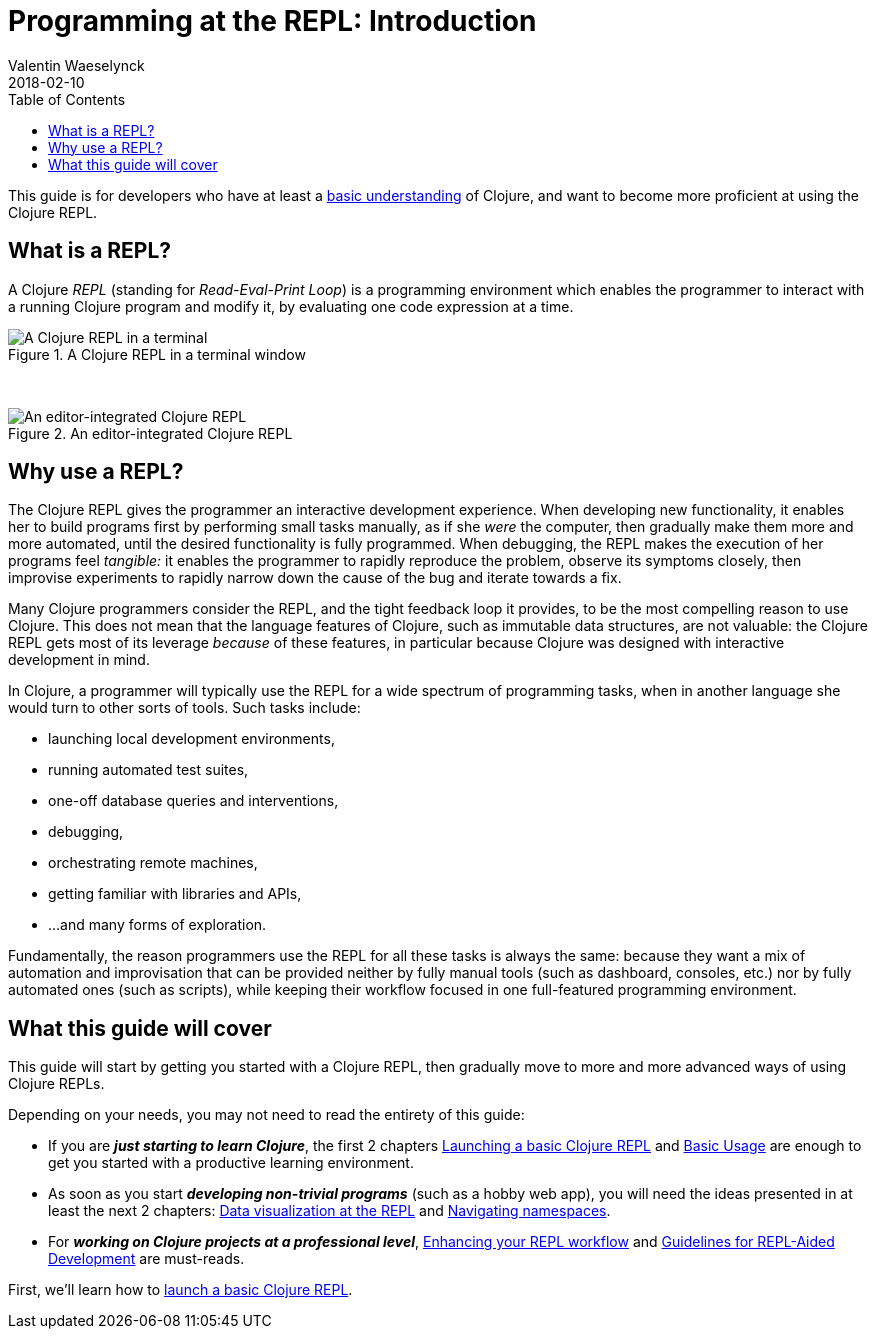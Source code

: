 = Programming at the REPL: Introduction
Valentin Waeselynck
2018-02-10
:type: repl
:toc: macro
:icons: font
:navlinktext: Introduction
:nextpagehref: launching_a_basic_repl
:nextpagetitle: Launching a Basic REPL

ifdef::env-github,env-browser[:outfilesuffix: .adoc]

toc::[]

This guide is for developers who have at least a <<xref/../../learn/syntax#,basic understanding>> of Clojure,
 and want to become more proficient at using the Clojure REPL.

== What is a REPL?


A Clojure _REPL_ (standing for _Read-Eval-Print Loop_) is a programming environment which 
enables the programmer to interact with a running Clojure program and modify it, by evaluating 
one code expression at a time.

.A Clojure REPL in a terminal window
image::/images/content/guides/repl/show-terminal-repl.gif["A Clojure REPL in a terminal"]

{nbsp}

.An editor-integrated Clojure REPL
image::/images/content/guides/repl/show-editor-repl.gif["An editor-integrated Clojure REPL"]


== Why use a REPL?

The Clojure REPL gives the programmer an interactive development experience.
When developing new functionality, it enables her to build programs first by performing small tasks manually, 
as if she _were_ the computer, then gradually make them more and more automated, until the desired
functionality is fully programmed. When debugging, the REPL makes the execution of her programs feel _tangible:_
it enables the programmer to rapidly reproduce the problem, observe its symptoms closely,
then improvise experiments to rapidly narrow down the cause of the bug and iterate towards a fix.

Many Clojure programmers consider the REPL, and the tight feedback loop it provides, to be the most compelling 
reason to use Clojure. This does not mean that the language features of Clojure, such as immutable data structures, are not valuable: the Clojure REPL
gets most of its leverage _because_ of these features, in particular because Clojure was designed with interactive development
in mind.

In Clojure, a programmer will typically use the REPL for a wide spectrum of programming tasks, when in another 
language she would turn to other sorts of tools. Such tasks include:

* launching local development environments, 
* running automated test suites,
* one-off database queries and interventions,
* debugging,
* orchestrating remote machines,
* getting familiar with libraries and APIs,
* ...and many forms of exploration.

Fundamentally, the reason programmers use the REPL for all these tasks is always the same:
because they want a mix of automation and improvisation that can be provided neither by fully manual tools (such as dashboard, consoles, etc.)
nor by fully automated ones (such as scripts), while keeping their workflow focused in one full-featured programming environment.

== What this guide will cover

This guide will start by getting you started with a Clojure REPL, 
then gradually move to more and more advanced ways of using Clojure REPLs.

Depending on your needs, you may not need to read the entirety of this guide:

* If you are **_just starting to learn Clojure_**, the first 2 chapters 
<<launching_a_basic_repl#, Launching a basic Clojure REPL>> and <<basic_usage#, Basic Usage>>
are enough to get you started with a productive learning environment.
* As soon as you start **_developing non-trivial programs_** (such as a hobby web app), 
you will need the ideas presented in at least the next 2 chapters: <<data_visualization_at_the_repl#,Data visualization at the REPL>>
and <<navigating_namespaces#,Navigating namespaces>>.
* For **_working on Clojure projects at a professional level_**,
 <<enhancing_your_repl_workflow#,Enhancing your REPL workflow>> 
 and <<guidelines_for_repl_aided_development#, Guidelines for REPL-Aided Development>> are must-reads.

First, we'll learn how to <<launching_a_basic_repl#, launch a basic Clojure REPL>>.

